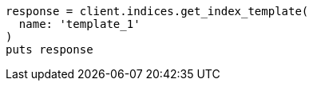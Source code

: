 [source, ruby]
----
response = client.indices.get_index_template(
  name: 'template_1'
)
puts response
----
